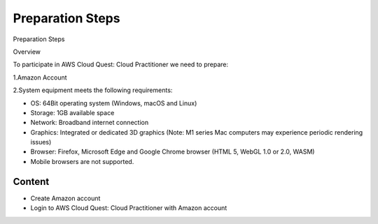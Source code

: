 Preparation Steps
===================================

Preparation Steps

Overview

To participate in AWS Cloud Quest: Cloud Practitioner we need to prepare:

1.Amazon Account

2.System equipment meets the following requirements:

- OS: 64Bit operating system (Windows, macOS and Linux)
- Storage: 1GB available space
- Network: Broadband internet connection
- Graphics: Integrated or dedicated 3D graphics (Note: M1 series Mac computers may experience periodic rendering issues)
- Browser: Firefox, Microsoft Edge and Google Chrome browser (HTML 5, WebGL 1.0 or 2.0, WASM)
- Mobile browsers are not supported.

Content
------

- Create Amazon account
- Login to AWS Cloud Quest: Cloud Practitioner with Amazon account
